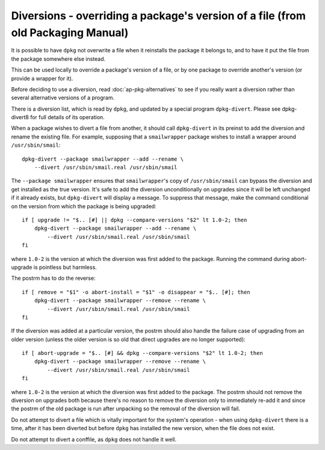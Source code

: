Diversions - overriding a package's version of a file (from old Packaging Manual)
=================================================================================

It is possible to have ``dpkg`` not overwrite a file when it reinstalls
the package it belongs to, and to have it put the file from the package
somewhere else instead.

This can be used locally to override a package's version of a file, or
by one package to override another's version (or provide a wrapper for
it).

Before deciding to use a diversion, read
:doc:`ap-pkg-alternatives` to see if you really want a
diversion rather than several alternative versions of a program.

There is a diversion list, which is read by ``dpkg``, and updated by a
special program ``dpkg-divert``. Please see dpkg-divert8 for full
details of its operation.

When a package wishes to divert a file from another, it should call
``dpkg-divert`` in its preinst to add the diversion and rename the
existing file. For example, supposing that a ``smailwrapper`` package
wishes to install a wrapper around ``/usr/sbin/smail``:

::

    dpkg-divert --package smailwrapper --add --rename \
        --divert /usr/sbin/smail.real /usr/sbin/smail

The ``--package smailwrapper`` ensures that ``smailwrapper``'s copy of
``/usr/sbin/smail`` can bypass the diversion and get installed as the
true version. It's safe to add the diversion unconditionally on upgrades
since it will be left unchanged if it already exists, but
``dpkg-divert`` will display a message. To suppress that message, make
the command conditional on the version from which the package is being
upgraded:

::

    if [ upgrade != "$.. [#] || dpkg --compare-versions "$2" lt 1.0-2; then
        dpkg-divert --package smailwrapper --add --rename \
            --divert /usr/sbin/smail.real /usr/sbin/smail
    fi

where ``1.0-2`` is the version at which the diversion was first added to
the package. Running the command during abort-upgrade is pointless but
harmless.

The postrm has to do the reverse:

::

    if [ remove = "$1" -o abort-install = "$1" -o disappear = "$.. [#]; then
        dpkg-divert --package smailwrapper --remove --rename \
            --divert /usr/sbin/smail.real /usr/sbin/smail
    fi

If the diversion was added at a particular version, the postrm should
also handle the failure case of upgrading from an older version (unless
the older version is so old that direct upgrades are no longer
supported):

::

    if [ abort-upgrade = "$.. [#] && dpkg --compare-versions "$2" lt 1.0-2; then
        dpkg-divert --package smailwrapper --remove --rename \
            --divert /usr/sbin/smail.real /usr/sbin/smail
    fi

where ``1.0-2`` is the version at which the diversion was first added to
the package. The postrm should not remove the diversion on upgrades both
because there's no reason to remove the diversion only to immediately
re-add it and since the postrm of the old package is run after unpacking
so the removal of the diversion will fail.

Do not attempt to divert a file which is vitally important for the
system's operation - when using ``dpkg-divert`` there is a time, after
it has been diverted but before ``dpkg`` has installed the new version,
when the file does not exist.

Do not attempt to divert a conffile, as ``dpkg`` does not handle it
well.

